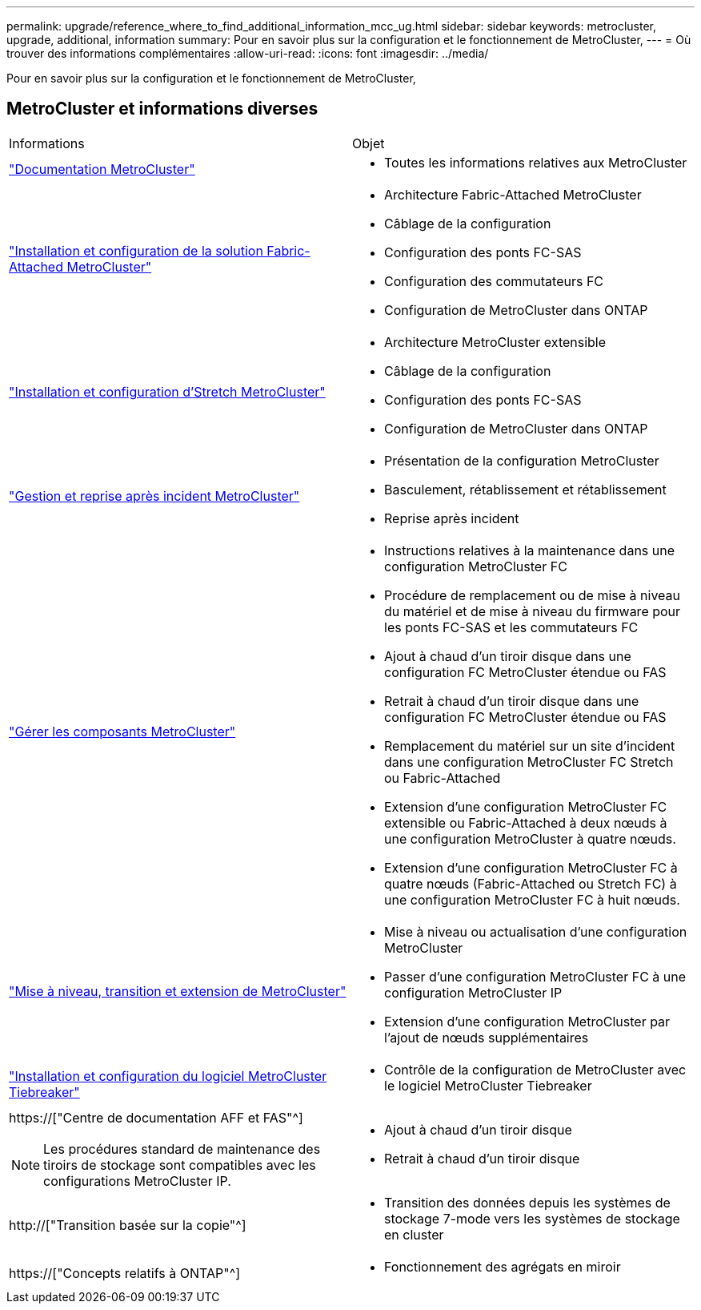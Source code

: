 ---
permalink: upgrade/reference_where_to_find_additional_information_mcc_ug.html 
sidebar: sidebar 
keywords: metrocluster, upgrade, additional, information 
summary: Pour en savoir plus sur la configuration et le fonctionnement de MetroCluster, 
---
= Où trouver des informations complémentaires
:allow-uri-read: 
:icons: font
:imagesdir: ../media/


[role="lead"]
Pour en savoir plus sur la configuration et le fonctionnement de MetroCluster,



== MetroCluster et informations diverses

|===


| Informations | Objet 


 a| 
link:../index.html["Documentation MetroCluster"]
 a| 
* Toutes les informations relatives aux MetroCluster




 a| 
link:../install-fc/index.html["Installation et configuration de la solution Fabric-Attached MetroCluster"]
 a| 
* Architecture Fabric-Attached MetroCluster
* Câblage de la configuration
* Configuration des ponts FC-SAS
* Configuration des commutateurs FC
* Configuration de MetroCluster dans ONTAP




 a| 
link:../install-stretch/concept_considerations_differences.html["Installation et configuration d'Stretch MetroCluster"]
 a| 
* Architecture MetroCluster extensible
* Câblage de la configuration
* Configuration des ponts FC-SAS
* Configuration de MetroCluster dans ONTAP




 a| 
link:../disaster-recovery/concept_dr_workflow.html["Gestion et reprise après incident MetroCluster"]
 a| 
* Présentation de la configuration MetroCluster
* Basculement, rétablissement et rétablissement
* Reprise après incident




 a| 
link:../maintain/index.html["Gérer les composants MetroCluster"]
 a| 
* Instructions relatives à la maintenance dans une configuration MetroCluster FC
* Procédure de remplacement ou de mise à niveau du matériel et de mise à niveau du firmware pour les ponts FC-SAS et les commutateurs FC
* Ajout à chaud d'un tiroir disque dans une configuration FC MetroCluster étendue ou FAS
* Retrait à chaud d'un tiroir disque dans une configuration FC MetroCluster étendue ou FAS
* Remplacement du matériel sur un site d'incident dans une configuration MetroCluster FC Stretch ou Fabric-Attached
* Extension d'une configuration MetroCluster FC extensible ou Fabric-Attached à deux nœuds à une configuration MetroCluster à quatre nœuds.
* Extension d'une configuration MetroCluster FC à quatre nœuds (Fabric-Attached ou Stretch FC) à une configuration MetroCluster FC à huit nœuds.




 a| 
link:../upgrade/concept_choosing_an_upgrade_method_mcc.html["Mise à niveau, transition et extension de MetroCluster"]
 a| 
* Mise à niveau ou actualisation d'une configuration MetroCluster
* Passer d'une configuration MetroCluster FC à une configuration MetroCluster IP
* Extension d'une configuration MetroCluster par l'ajout de nœuds supplémentaires




 a| 
link:../tiebreaker/concept_overview_of_the_tiebreaker_software.html["Installation et configuration du logiciel MetroCluster Tiebreaker"]
 a| 
* Contrôle de la configuration de MetroCluster avec le logiciel MetroCluster Tiebreaker




 a| 
https://["Centre de documentation AFF et FAS"^]


NOTE: Les procédures standard de maintenance des tiroirs de stockage sont compatibles avec les configurations MetroCluster IP.
 a| 
* Ajout à chaud d'un tiroir disque
* Retrait à chaud d'un tiroir disque




 a| 
http://["Transition basée sur la copie"^]
 a| 
* Transition des données depuis les systèmes de stockage 7-mode vers les systèmes de stockage en cluster




 a| 
https://["Concepts relatifs à ONTAP"^]
 a| 
* Fonctionnement des agrégats en miroir


|===